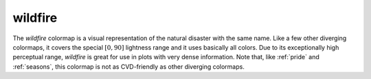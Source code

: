 .. _wildfire:

wildfire
--------
.. image:: ../../../../cmasher/colormaps/wildfire/wildfire.png
    :alt: Visual representation of the *wildfire* colormap.
    :width: 100%
    :align: center

.. image:: ../../../../cmasher/colormaps/wildfire/wildfire_viscm.png
    :alt: Statistics of the *wildfire* colormap.
    :width: 100%
    :align: center

The *wildfire* colormap is a visual representation of the natural disaster with the same name.
Like a few other diverging colormaps, it covers the special :math:`[0, 90]` lightness range and it uses basically all colors.
Due to its exceptionally high perceptual range, *wildfire* is great for use in plots with very dense information.
Note that, like :ref:`pride` and :ref:`seasons`, this colormap is not as CVD-friendly as other diverging colormaps.
